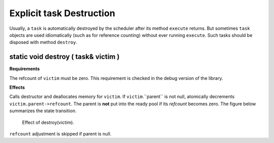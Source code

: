 =========================
Explicit task Destruction
=========================

Usually, a 
``task`` is automatically destroyed by the scheduler after
its method 
``execute`` returns. But sometimes 
``task`` objects are used idiomatically (such as for
reference counting) without ever running  
``execute``. Such tasks should be disposed with method 
``destroy``.

static void destroy ( task& victim )
------------------------------------

**Requirements**

The refcount of 
``victim`` must be zero. This requirement is checked in
the debug version of the library.

**Effects**

Calls destructor and deallocates memory for 
``victim``. If 
``victim``.``parent`` is not
null, atomically decrements 
``victim.parent->refcount``. The parent is 
**not** put into the ready pool if its 
*refcount* becomes zero. The figure below summarizes the state
transition.

.. figure:: ../../Resources/0600000C.png

   Effect of destroy(victim).

``refcount`` adjustment is skipped if parent is
null.